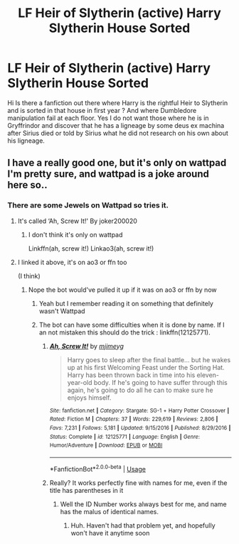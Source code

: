 #+TITLE: LF Heir of Slytherin (active) Harry Slytherin House Sorted

* LF Heir of Slytherin (active) Harry Slytherin House Sorted
:PROPERTIES:
:Author: sebo1715
:Score: 4
:DateUnix: 1585508117.0
:DateShort: 2020-Mar-29
:FlairText: Request
:END:
Hi Is there a fanfiction out there where Harry is the rightful Heir to Slytherin and is sorted in that house in first year ? And where Dumbledore manipulation fail at each floor. Yes I do not want those where he is in Gryffrindor and discover that he has a ligneage by some deus ex machina after Sirius died or told by Sirius what he did not research on his own about his ligneage.


** I have a really good one, but it's only on wattpad I'm pretty sure, and wattpad is a joke around here so..
:PROPERTIES:
:Author: GreenTiger77
:Score: 1
:DateUnix: 1585528965.0
:DateShort: 2020-Mar-30
:END:

*** There are some Jewels on Wattpad so tries it.
:PROPERTIES:
:Author: sebo1715
:Score: 1
:DateUnix: 1585529091.0
:DateShort: 2020-Mar-30
:END:

**** It's called ‘Ah, Screw It!' By joker200020
:PROPERTIES:
:Author: GreenTiger77
:Score: 1
:DateUnix: 1585529220.0
:DateShort: 2020-Mar-30
:END:

***** I don't think it's only on wattpad

Linkffn(ah, screw it!) Linkao3(ah, screw it!)
:PROPERTIES:
:Author: Erkkifloof
:Score: 1
:DateUnix: 1585587487.0
:DateShort: 2020-Mar-30
:END:


**** I linked it above, it's on ao3 or ffn too

(I think)
:PROPERTIES:
:Author: Erkkifloof
:Score: 1
:DateUnix: 1585587563.0
:DateShort: 2020-Mar-30
:END:

***** Nope the bot would've pulled it up if it was on ao3 or ffn by now
:PROPERTIES:
:Author: GreenTiger77
:Score: 1
:DateUnix: 1585590529.0
:DateShort: 2020-Mar-30
:END:

****** Yeah but I remember reading it on something that definitely wasn't Wattpad
:PROPERTIES:
:Author: Erkkifloof
:Score: 1
:DateUnix: 1585592433.0
:DateShort: 2020-Mar-30
:END:


****** The bot can have some difficulties when it is done by name. If I an not mistaken this should do the trick : linkffn(12125771).
:PROPERTIES:
:Author: sebo1715
:Score: 1
:DateUnix: 1585619375.0
:DateShort: 2020-Mar-31
:END:

******* [[https://www.fanfiction.net/s/12125771/1/][*/Ah, Screw It!/*]] by [[https://www.fanfiction.net/u/1282867/mjimeyg][/mjimeyg/]]

#+begin_quote
  Harry goes to sleep after the final battle... but he wakes up at his first Welcoming Feast under the Sorting Hat. Harry has been thrown back in time into his eleven-year-old body. If he's going to have suffer through this again, he's going to do all he can to make sure he enjoys himself.
#+end_quote

^{/Site/:} ^{fanfiction.net} ^{*|*} ^{/Category/:} ^{Stargate:} ^{SG-1} ^{+} ^{Harry} ^{Potter} ^{Crossover} ^{*|*} ^{/Rated/:} ^{Fiction} ^{M} ^{*|*} ^{/Chapters/:} ^{37} ^{*|*} ^{/Words/:} ^{229,619} ^{*|*} ^{/Reviews/:} ^{2,806} ^{*|*} ^{/Favs/:} ^{7,231} ^{*|*} ^{/Follows/:} ^{5,181} ^{*|*} ^{/Updated/:} ^{9/15/2016} ^{*|*} ^{/Published/:} ^{8/29/2016} ^{*|*} ^{/Status/:} ^{Complete} ^{*|*} ^{/id/:} ^{12125771} ^{*|*} ^{/Language/:} ^{English} ^{*|*} ^{/Genre/:} ^{Humor/Adventure} ^{*|*} ^{/Download/:} ^{[[http://www.ff2ebook.com/old/ffn-bot/index.php?id=12125771&source=ff&filetype=epub][EPUB]]} ^{or} ^{[[http://www.ff2ebook.com/old/ffn-bot/index.php?id=12125771&source=ff&filetype=mobi][MOBI]]}

--------------

*FanfictionBot*^{2.0.0-beta} | [[https://github.com/tusing/reddit-ffn-bot/wiki/Usage][Usage]]
:PROPERTIES:
:Author: FanfictionBot
:Score: 1
:DateUnix: 1585619407.0
:DateShort: 2020-Mar-31
:END:


******* Really? It works perfectly fine with names for me, even if the title has parentheses in it
:PROPERTIES:
:Author: GreenTiger77
:Score: 1
:DateUnix: 1585619439.0
:DateShort: 2020-Mar-31
:END:

******** Well the ID Number works always best for me, and name has the malus of identical names.
:PROPERTIES:
:Author: sebo1715
:Score: 1
:DateUnix: 1585619562.0
:DateShort: 2020-Mar-31
:END:

********* Huh. Haven't had that problem yet, and hopefully won't have it anytime soon
:PROPERTIES:
:Author: GreenTiger77
:Score: 1
:DateUnix: 1585619595.0
:DateShort: 2020-Mar-31
:END:
